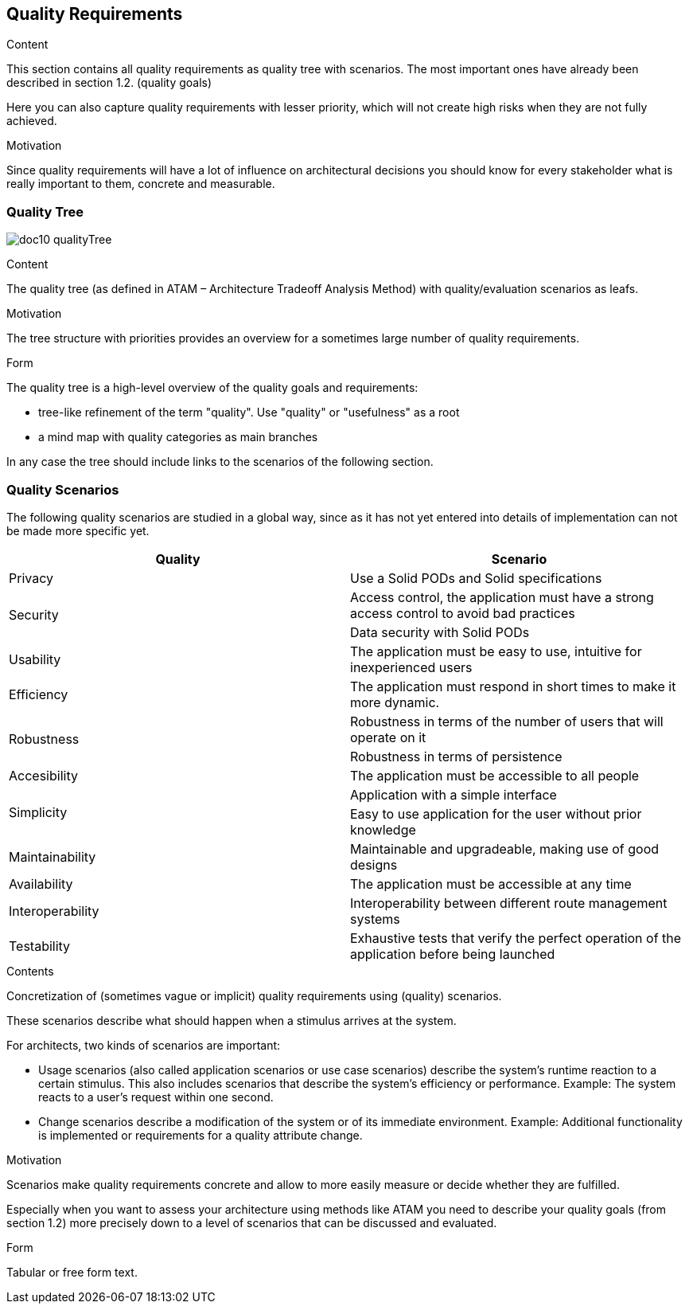 [[section-quality-scenarios]]
== Quality Requirements


[role="arc42help"]
****

.Content
This section contains all quality requirements as quality tree with scenarios. The most important ones have already been described in section 1.2. (quality goals)

Here you can also capture quality requirements with lesser priority,
which will not create high risks when they are not fully achieved.

.Motivation
Since quality requirements will have a lot of influence on architectural
decisions you should know for every stakeholder what is really important to them,
concrete and measurable.
****

=== Quality Tree

****
image:doc10_qualityTree.png[]
****

[role="arc42help"]
****
.Content
The quality tree (as defined in ATAM – Architecture Tradeoff Analysis Method) with quality/evaluation scenarios as leafs.

.Motivation
The tree structure with priorities provides an overview for a sometimes large number of quality requirements.

.Form
The quality tree is a high-level overview of the quality goals and requirements:

* tree-like refinement of the term "quality". Use "quality" or "usefulness" as a root
* a mind map with quality categories as main branches

In any case the tree should include links to the scenarios of the following section.
****

=== Quality Scenarios

The following quality scenarios are studied in a global way, since as it has not yet entered into details of implementation can not be made more specific yet.


|===
^.^|Quality ^.^|Scenario

^.^|Privacy ^.^|Use a Solid PODs and Solid specifications
.2+^.^|Security ^.^|Access control, 
the application must have a strong access control to avoid bad practices ^.^| Data security with Solid PODs
^.^| Usability ^.^| The application must be easy to use, intuitive for inexperienced users
^.^|Efficiency ^.^| The application must respond in short times to make it more dynamic.
.2+^.^|Robustness ^.^| Robustness in terms of the number of users that will operate on it ^.^| Robustness in terms of persistence
^.^|Accesibility ^.^| The application must be accessible to all people
.2+^.^|Simplicity ^.^|Application with a simple interface ^.^|
Easy to use application for the user without prior knowledge
^.^|Maintainability ^.^|Maintainable and upgradeable, making use of good designs
^.^|Availability ^.^|The application must be accessible at any time
^.^|Interoperability ^.^|Interoperability between different route management systems
^.^|Testability ^.^| Exhaustive tests that verify the perfect operation of the application before being launched
|===



[role="arc42help"]
****
.Contents
Concretization of (sometimes vague or implicit) quality requirements using (quality) scenarios.

These scenarios describe what should happen when a stimulus arrives at the system.

For architects, two kinds of scenarios are important:

* Usage scenarios (also called application scenarios or use case scenarios) describe the system’s runtime reaction to a certain stimulus. This also includes scenarios that describe the system’s efficiency or performance. Example: The system reacts to a user’s request within one second.
* Change scenarios describe a modification of the system or of its immediate environment. Example: Additional functionality is implemented or requirements for a quality attribute change.

.Motivation
Scenarios make quality requirements concrete and allow to
more easily measure or decide whether they are fulfilled.

Especially when you want to assess your architecture using methods like
ATAM you need to describe your quality goals (from section 1.2)
more precisely down to a level of scenarios that can be discussed and evaluated.

.Form
Tabular or free form text.
****
